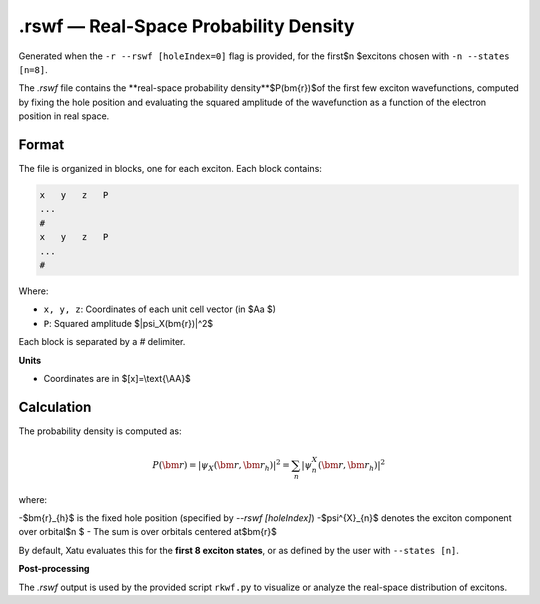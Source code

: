 ========================================
.rswf — Real-Space Probability Density
========================================

Generated when the ``-r --rswf [holeIndex=0]`` flag is provided, for the first$n $excitons chosen with ``-n --states [n=8]``.

The `.rswf` file contains the **real-space probability density**$P(\bm{r})$of the first few exciton wavefunctions, computed by fixing the hole position and evaluating the squared amplitude of the wavefunction as a function of the electron position in real space.


Format
=======

The file is organized in blocks, one for each exciton. Each block contains:

.. code-block:: text

   x   y   z   P
   ...
   #
   x   y   z   P
   ...
   #

Where:

- ``x, y, z``: Coordinates of each unit cell vector (in $\Aa $)
- ``P``: Squared amplitude $|\psi_X(\bm{r})|^2$

Each block is separated by a `#` delimiter.

**Units**

- Coordinates are in $[x]=\\text{\\AA}$

Calculation
=========================

The probability density is computed as:

.. math::

   P(\bm{r}) = \left| \psi_X(\bm{r}, \bm{r}_h) \right|^2 = \sum_n \left| \psi^X_n(\bm{r}, \bm{r}_h) \right|^2

where:

-$\bm{r}_{h}$ is the fixed hole position (specified by `--rswf [holeIndex]`)
-$\psi^{X}_{n}$ denotes the exciton component over orbital$n $
- The sum is over orbitals centered at$\bm{r}$

By default, Xatu evaluates this for the **first 8 exciton states**, or as defined by the user with ``--states [n]``.

**Post-processing**

The `.rswf` output is used by the provided script ``rkwf.py`` to visualize or analyze the real-space distribution of excitons.
